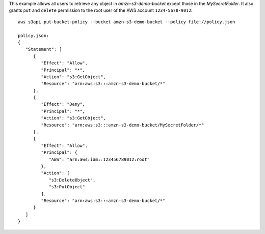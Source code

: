 This example allows all users to retrieve any object in *amzn-s3-demo-bucket* except those in the *MySecretFolder*. It also
grants ``put`` and ``delete`` permission to the root user of the AWS account ``1234-5678-9012``::

   aws s3api put-bucket-policy --bucket amzn-s3-demo-bucket --policy file://policy.json

   policy.json:
   {
      "Statement": [
         {
            "Effect": "Allow",
            "Principal": "*",
            "Action": "s3:GetObject",
            "Resource": "arn:aws:s3:::amzn-s3-demo-bucket/*"
         },
         {
            "Effect": "Deny",
            "Principal": "*",
            "Action": "s3:GetObject",
            "Resource": "arn:aws:s3:::amzn-s3-demo-bucket/MySecretFolder/*"
         },
         {
            "Effect": "Allow",
            "Principal": {
               "AWS": "arn:aws:iam::123456789012:root"
            },
            "Action": [
               "s3:DeleteObject",
               "s3:PutObject"
            ],
            "Resource": "arn:aws:s3:::amzn-s3-demo-bucket/*"
         }
      ]
   }

